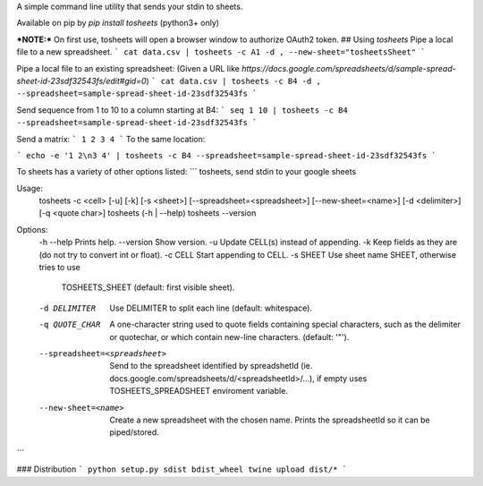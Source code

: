 A simple command line utility that sends your stdin to sheets.

Available on pip by `pip install tosheets` (python3+ only)

***NOTE:***  On first use, tosheets will open a browser window to authorize OAuth2 token.
## Using `tosheets`
Pipe a local file to a new spreadsheet.
```
cat data.csv | tosheets -c A1 -d , --new-sheet="tosheetsSheet"
```

Pipe a local file to an existing spreadsheet:
(Given a URL like `https://docs.google.com/spreadsheets/d/sample-spread-sheet-id-23sdf32543fs/edit#gid=0`)
```
cat data.csv | tosheets -c B4 -d , --spreadsheet=sample-spread-sheet-id-23sdf32543fs
```

Send sequence from 1 to 10 to a column starting at B4:
```
seq 1 10 | tosheets -c B4 --spreadsheet=sample-spread-sheet-id-23sdf32543fs
```

Send a matrix:
```
1 2
3 4
```
To the same location:

```
echo -e '1 2\n3 4' | tosheets -c B4 --spreadsheet=sample-spread-sheet-id-23sdf32543fs
```


To sheets has a variety of other options listed:
```
tosheets, send stdin to your google sheets

Usage:
  tosheets -c <cell> [-u] [-k] [-s <sheet>] [--spreadsheet=<spreadsheet>] [--new-sheet=<name>] [-d <delimiter>] [-q <quote char>]
  tosheets (-h | --help)
  tosheets --version

Options:
  -h --help                     Prints help.
  --version                     Show version.
  -u                            Update CELL(s) instead of appending.
  -k                            Keep fields as they are (do not try to convert int or float).
  -c CELL                       Start appending to CELL.
  -s SHEET                      Use sheet name SHEET, otherwise tries to use
                                TOSHEETS_SHEET (default: first visible sheet).
  -d DELIMITER                  Use DELIMITER to split each line (default: whitespace).
  -q QUOTE_CHAR                 A one-character string used to quote fields containing special characters,
                                such as the delimiter or quotechar, or which contain new-line characters.
                                (default: '"').
  --spreadsheet=<spreadsheet>   Send to the spreadsheet identified by spreadshetId
                                (ie. docs.google.com/spreadsheets/d/<spreadsheetId>/...),
                                if empty uses TOSHEETS_SPREADSHEET enviroment variable.
  --new-sheet=<name>            Create a new spreadsheet with the chosen name. Prints the
                                spreadsheetId so it can be piped/stored.
```

### Distribution
```
python setup.py sdist bdist_wheel
twine upload dist/*
```


